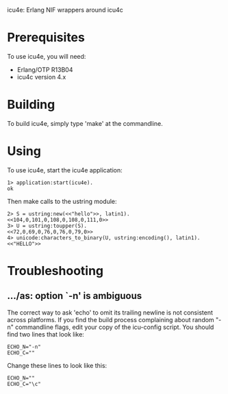 icu4e: Erlang NIF wrappers around icu4c

* Prerequisites

  To use icu4e, you will need:

  - Erlang/OTP R13B04
  - icu4c version 4.x

* Building

  To build icu4e, simply type 'make' at the commandline.

* Using

  To use icu4e, start the icu4e application:

  : 1> application:start(icu4e).
  : ok

  Then make calls to the ustring module:

  : 2> S = ustring:new(<<"hello">>, latin1).
  : <<104,0,101,0,108,0,108,0,111,0>>
  : 3> U = ustring:toupper(S).
  : <<72,0,69,0,76,0,76,0,79,0>>
  : 4> unicode:characters_to_binary(U, ustring:encoding(), latin1).
  : <<"HELLO">>

* Troubleshooting

** .../as: option `-n' is ambiguous

   The correct way to ask 'echo' to omit its trailing newline is not
   consistent across platforms.  If you find the build process
   complaining about random "-n" commandline flags, edit your copy of
   the icu-config script.  You should find two lines that look like:

   : ECHO_N="-n"
   : ECHO_C=""

   Change these lines to look like this:

   : ECHO_N=""
   : ECHO_C="\c"
